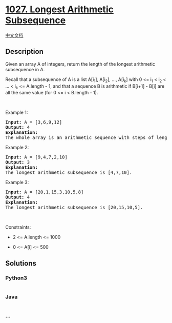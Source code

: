 * [[https://leetcode.com/problems/longest-arithmetic-subsequence][1027.
Longest Arithmetic Subsequence]]
  :PROPERTIES:
  :CUSTOM_ID: longest-arithmetic-subsequence
  :END:
[[./solution/1000-1099/1027.Longest Arithmetic Subsequence/README.org][中文文档]]

** Description
   :PROPERTIES:
   :CUSTOM_ID: description
   :END:

#+begin_html
  <p>
#+end_html

Given an array A of integers, return the length of the longest
arithmetic subsequence in A.

#+begin_html
  </p>
#+end_html

#+begin_html
  <p>
#+end_html

Recall that a subsequence of A is a list A[i_1], A[i_2], ..., A[i_k]
with 0 <= i_1 < i_2 < ... < i_k <= A.length - 1, and that a sequence
B is arithmetic if B[i+1] - B[i] are all the same value (for 0 <= i <
B.length - 1).

#+begin_html
  </p>
#+end_html

#+begin_html
  <p>
#+end_html

 

#+begin_html
  </p>
#+end_html

#+begin_html
  <p>
#+end_html

Example 1:

#+begin_html
  </p>
#+end_html

#+begin_html
  <pre>
  <strong>Input:</strong> A = [3,6,9,12]
  <strong>Output:</strong> 4
  <strong>Explanation: </strong>
  The whole array is an arithmetic sequence with steps of length = 3.
  </pre>
#+end_html

#+begin_html
  <p>
#+end_html

Example 2:

#+begin_html
  </p>
#+end_html

#+begin_html
  <pre>
  <strong>Input:</strong> A = [9,4,7,2,10]
  <strong>Output:</strong> 3
  <strong>Explanation: </strong>
  The longest arithmetic subsequence is [4,7,10].
  </pre>
#+end_html

#+begin_html
  <p>
#+end_html

Example 3:

#+begin_html
  </p>
#+end_html

#+begin_html
  <pre>
  <strong>Input:</strong> A = [20,1,15,3,10,5,8]
  <strong>Output:</strong> 4
  <strong>Explanation: </strong>
  The longest arithmetic subsequence is [20,15,10,5].
  </pre>
#+end_html

#+begin_html
  <p>
#+end_html

 

#+begin_html
  </p>
#+end_html

#+begin_html
  <p>
#+end_html

Constraints:

#+begin_html
  </p>
#+end_html

#+begin_html
  <ul>
#+end_html

#+begin_html
  <li>
#+end_html

2 <= A.length <= 1000

#+begin_html
  </li>
#+end_html

#+begin_html
  <li>
#+end_html

0 <= A[i] <= 500

#+begin_html
  </li>
#+end_html

#+begin_html
  </ul>
#+end_html

** Solutions
   :PROPERTIES:
   :CUSTOM_ID: solutions
   :END:

#+begin_html
  <!-- tabs:start -->
#+end_html

*** *Python3*
    :PROPERTIES:
    :CUSTOM_ID: python3
    :END:
#+begin_src python
#+end_src

*** *Java*
    :PROPERTIES:
    :CUSTOM_ID: java
    :END:
#+begin_src java
#+end_src

*** *...*
    :PROPERTIES:
    :CUSTOM_ID: section
    :END:
#+begin_example
#+end_example

#+begin_html
  <!-- tabs:end -->
#+end_html
